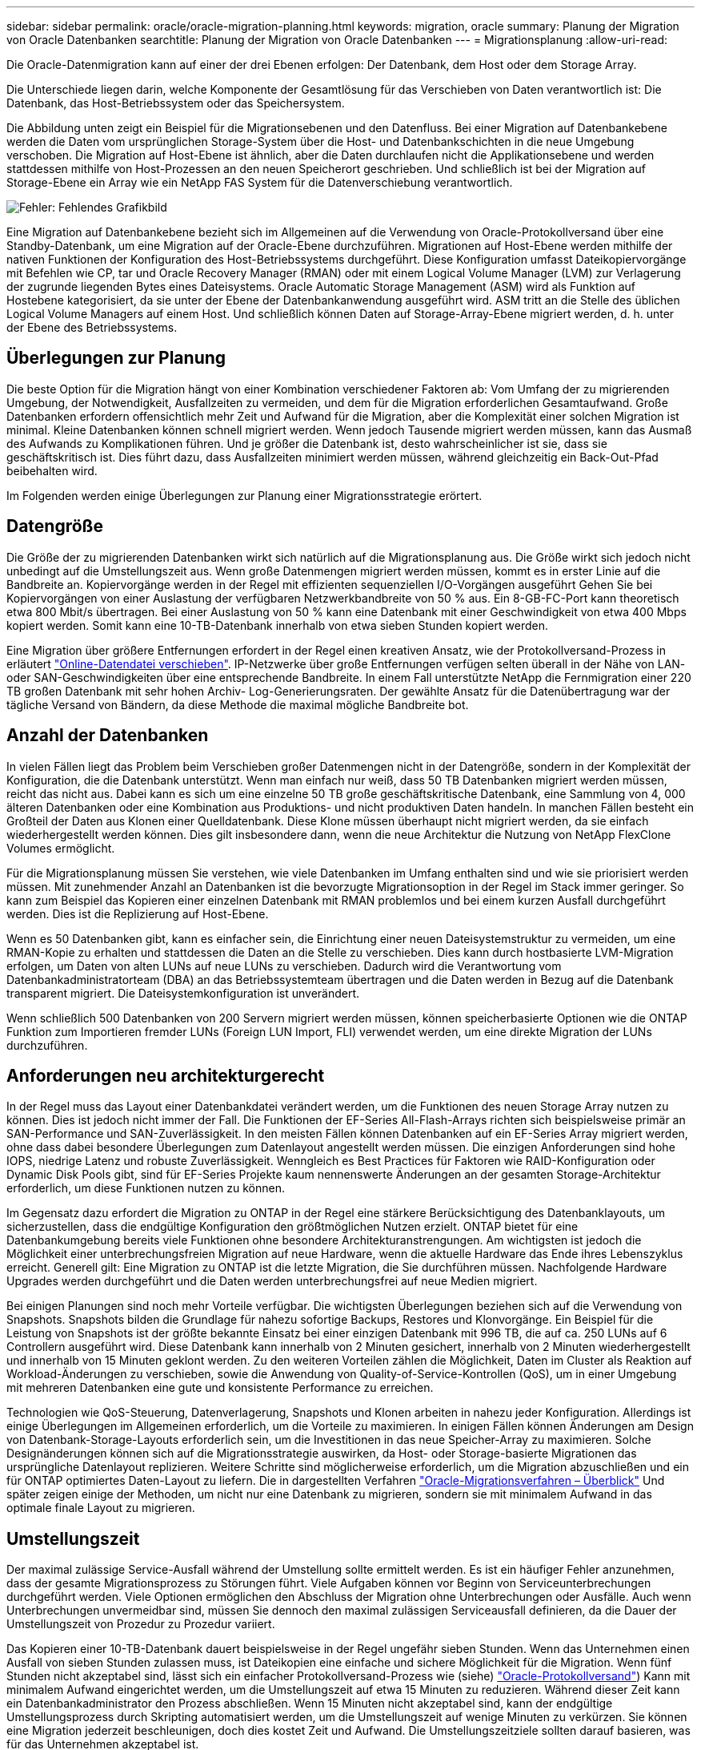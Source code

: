 ---
sidebar: sidebar 
permalink: oracle/oracle-migration-planning.html 
keywords: migration, oracle 
summary: Planung der Migration von Oracle Datenbanken 
searchtitle: Planung der Migration von Oracle Datenbanken 
---
= Migrationsplanung
:allow-uri-read: 


[role="lead"]
Die Oracle-Datenmigration kann auf einer der drei Ebenen erfolgen: Der Datenbank, dem Host oder dem Storage Array.

Die Unterschiede liegen darin, welche Komponente der Gesamtlösung für das Verschieben von Daten verantwortlich ist: Die Datenbank, das Host-Betriebssystem oder das Speichersystem.

Die Abbildung unten zeigt ein Beispiel für die Migrationsebenen und den Datenfluss. Bei einer Migration auf Datenbankebene werden die Daten vom ursprünglichen Storage-System über die Host- und Datenbankschichten in die neue Umgebung verschoben. Die Migration auf Host-Ebene ist ähnlich, aber die Daten durchlaufen nicht die Applikationsebene und werden stattdessen mithilfe von Host-Prozessen an den neuen Speicherort geschrieben. Und schließlich ist bei der Migration auf Storage-Ebene ein Array wie ein NetApp FAS System für die Datenverschiebung verantwortlich.

image:levels.png["Fehler: Fehlendes Grafikbild"]

Eine Migration auf Datenbankebene bezieht sich im Allgemeinen auf die Verwendung von Oracle-Protokollversand über eine Standby-Datenbank, um eine Migration auf der Oracle-Ebene durchzuführen. Migrationen auf Host-Ebene werden mithilfe der nativen Funktionen der Konfiguration des Host-Betriebssystems durchgeführt. Diese Konfiguration umfasst Dateikopiervorgänge mit Befehlen wie CP, tar und Oracle Recovery Manager (RMAN) oder mit einem Logical Volume Manager (LVM) zur Verlagerung der zugrunde liegenden Bytes eines Dateisystems. Oracle Automatic Storage Management (ASM) wird als Funktion auf Hostebene kategorisiert, da sie unter der Ebene der Datenbankanwendung ausgeführt wird. ASM tritt an die Stelle des üblichen Logical Volume Managers auf einem Host. Und schließlich können Daten auf Storage-Array-Ebene migriert werden, d. h. unter der Ebene des Betriebssystems.



== Überlegungen zur Planung

Die beste Option für die Migration hängt von einer Kombination verschiedener Faktoren ab: Vom Umfang der zu migrierenden Umgebung, der Notwendigkeit, Ausfallzeiten zu vermeiden, und dem für die Migration erforderlichen Gesamtaufwand. Große Datenbanken erfordern offensichtlich mehr Zeit und Aufwand für die Migration, aber die Komplexität einer solchen Migration ist minimal. Kleine Datenbanken können schnell migriert werden. Wenn jedoch Tausende migriert werden müssen, kann das Ausmaß des Aufwands zu Komplikationen führen. Und je größer die Datenbank ist, desto wahrscheinlicher ist sie, dass sie geschäftskritisch ist. Dies führt dazu, dass Ausfallzeiten minimiert werden müssen, während gleichzeitig ein Back-Out-Pfad beibehalten wird.

Im Folgenden werden einige Überlegungen zur Planung einer Migrationsstrategie erörtert.



== Datengröße

Die Größe der zu migrierenden Datenbanken wirkt sich natürlich auf die Migrationsplanung aus. Die Größe wirkt sich jedoch nicht unbedingt auf die Umstellungszeit aus. Wenn große Datenmengen migriert werden müssen, kommt es in erster Linie auf die Bandbreite an. Kopiervorgänge werden in der Regel mit effizienten sequenziellen I/O-Vorgängen ausgeführt Gehen Sie bei Kopiervorgängen von einer Auslastung der verfügbaren Netzwerkbandbreite von 50 % aus. Ein 8-GB-FC-Port kann theoretisch etwa 800 Mbit/s übertragen. Bei einer Auslastung von 50 % kann eine Datenbank mit einer Geschwindigkeit von etwa 400 Mbps kopiert werden. Somit kann eine 10-TB-Datenbank innerhalb von etwa sieben Stunden kopiert werden.

Eine Migration über größere Entfernungen erfordert in der Regel einen kreativen Ansatz, wie der Protokollversand-Prozess in erläutert link:oracle-migration-datafile-move.html["Online-Datendatei verschieben"]. IP-Netzwerke über große Entfernungen verfügen selten überall in der Nähe von LAN- oder SAN-Geschwindigkeiten über eine entsprechende Bandbreite. In einem Fall unterstützte NetApp die Fernmigration einer 220 TB großen Datenbank mit sehr hohen Archiv- Log-Generierungsraten. Der gewählte Ansatz für die Datenübertragung war der tägliche Versand von Bändern, da diese Methode die maximal mögliche Bandbreite bot.



== Anzahl der Datenbanken

In vielen Fällen liegt das Problem beim Verschieben großer Datenmengen nicht in der Datengröße, sondern in der Komplexität der Konfiguration, die die Datenbank unterstützt. Wenn man einfach nur weiß, dass 50 TB Datenbanken migriert werden müssen, reicht das nicht aus. Dabei kann es sich um eine einzelne 50 TB große geschäftskritische Datenbank, eine Sammlung von 4, 000 älteren Datenbanken oder eine Kombination aus Produktions- und nicht produktiven Daten handeln. In manchen Fällen besteht ein Großteil der Daten aus Klonen einer Quelldatenbank. Diese Klone müssen überhaupt nicht migriert werden, da sie einfach wiederhergestellt werden können. Dies gilt insbesondere dann, wenn die neue Architektur die Nutzung von NetApp FlexClone Volumes ermöglicht.

Für die Migrationsplanung müssen Sie verstehen, wie viele Datenbanken im Umfang enthalten sind und wie sie priorisiert werden müssen. Mit zunehmender Anzahl an Datenbanken ist die bevorzugte Migrationsoption in der Regel im Stack immer geringer. So kann zum Beispiel das Kopieren einer einzelnen Datenbank mit RMAN problemlos und bei einem kurzen Ausfall durchgeführt werden. Dies ist die Replizierung auf Host-Ebene.

Wenn es 50 Datenbanken gibt, kann es einfacher sein, die Einrichtung einer neuen Dateisystemstruktur zu vermeiden, um eine RMAN-Kopie zu erhalten und stattdessen die Daten an die Stelle zu verschieben. Dies kann durch hostbasierte LVM-Migration erfolgen, um Daten von alten LUNs auf neue LUNs zu verschieben. Dadurch wird die Verantwortung vom Datenbankadministratorteam (DBA) an das Betriebssystemteam übertragen und die Daten werden in Bezug auf die Datenbank transparent migriert. Die Dateisystemkonfiguration ist unverändert.

Wenn schließlich 500 Datenbanken von 200 Servern migriert werden müssen, können speicherbasierte Optionen wie die ONTAP Funktion zum Importieren fremder LUNs (Foreign LUN Import, FLI) verwendet werden, um eine direkte Migration der LUNs durchzuführen.



== Anforderungen neu architekturgerecht

In der Regel muss das Layout einer Datenbankdatei verändert werden, um die Funktionen des neuen Storage Array nutzen zu können. Dies ist jedoch nicht immer der Fall. Die Funktionen der EF-Series All-Flash-Arrays richten sich beispielsweise primär an SAN-Performance und SAN-Zuverlässigkeit. In den meisten Fällen können Datenbanken auf ein EF-Series Array migriert werden, ohne dass dabei besondere Überlegungen zum Datenlayout angestellt werden müssen. Die einzigen Anforderungen sind hohe IOPS, niedrige Latenz und robuste Zuverlässigkeit. Wenngleich es Best Practices für Faktoren wie RAID-Konfiguration oder Dynamic Disk Pools gibt, sind für EF-Series Projekte kaum nennenswerte Änderungen an der gesamten Storage-Architektur erforderlich, um diese Funktionen nutzen zu können.

Im Gegensatz dazu erfordert die Migration zu ONTAP in der Regel eine stärkere Berücksichtigung des Datenbanklayouts, um sicherzustellen, dass die endgültige Konfiguration den größtmöglichen Nutzen erzielt. ONTAP bietet für eine Datenbankumgebung bereits viele Funktionen ohne besondere Architekturanstrengungen. Am wichtigsten ist jedoch die Möglichkeit einer unterbrechungsfreien Migration auf neue Hardware, wenn die aktuelle Hardware das Ende ihres Lebenszyklus erreicht. Generell gilt: Eine Migration zu ONTAP ist die letzte Migration, die Sie durchführen müssen. Nachfolgende Hardware Upgrades werden durchgeführt und die Daten werden unterbrechungsfrei auf neue Medien migriert.

Bei einigen Planungen sind noch mehr Vorteile verfügbar. Die wichtigsten Überlegungen beziehen sich auf die Verwendung von Snapshots. Snapshots bilden die Grundlage für nahezu sofortige Backups, Restores und Klonvorgänge. Ein Beispiel für die Leistung von Snapshots ist der größte bekannte Einsatz bei einer einzigen Datenbank mit 996 TB, die auf ca. 250 LUNs auf 6 Controllern ausgeführt wird. Diese Datenbank kann innerhalb von 2 Minuten gesichert, innerhalb von 2 Minuten wiederhergestellt und innerhalb von 15 Minuten geklont werden. Zu den weiteren Vorteilen zählen die Möglichkeit, Daten im Cluster als Reaktion auf Workload-Änderungen zu verschieben, sowie die Anwendung von Quality-of-Service-Kontrollen (QoS), um in einer Umgebung mit mehreren Datenbanken eine gute und konsistente Performance zu erreichen.

Technologien wie QoS-Steuerung, Datenverlagerung, Snapshots und Klonen arbeiten in nahezu jeder Konfiguration. Allerdings ist einige Überlegungen im Allgemeinen erforderlich, um die Vorteile zu maximieren. In einigen Fällen können Änderungen am Design von Datenbank-Storage-Layouts erforderlich sein, um die Investitionen in das neue Speicher-Array zu maximieren. Solche Designänderungen können sich auf die Migrationsstrategie auswirken, da Host- oder Storage-basierte Migrationen das ursprüngliche Datenlayout replizieren. Weitere Schritte sind möglicherweise erforderlich, um die Migration abzuschließen und ein für ONTAP optimiertes Daten-Layout zu liefern. Die in dargestellten Verfahren link:oracle-migration-procedures-overview.html["Oracle-Migrationsverfahren – Überblick"] Und später zeigen einige der Methoden, um nicht nur eine Datenbank zu migrieren, sondern sie mit minimalem Aufwand in das optimale finale Layout zu migrieren.



== Umstellungszeit

Der maximal zulässige Service-Ausfall während der Umstellung sollte ermittelt werden. Es ist ein häufiger Fehler anzunehmen, dass der gesamte Migrationsprozess zu Störungen führt. Viele Aufgaben können vor Beginn von Serviceunterbrechungen durchgeführt werden. Viele Optionen ermöglichen den Abschluss der Migration ohne Unterbrechungen oder Ausfälle. Auch wenn Unterbrechungen unvermeidbar sind, müssen Sie dennoch den maximal zulässigen Serviceausfall definieren, da die Dauer der Umstellungszeit von Prozedur zu Prozedur variiert.

Das Kopieren einer 10-TB-Datenbank dauert beispielsweise in der Regel ungefähr sieben Stunden. Wenn das Unternehmen einen Ausfall von sieben Stunden zulassen muss, ist Dateikopien eine einfache und sichere Möglichkeit für die Migration. Wenn fünf Stunden nicht akzeptabel sind, lässt sich ein einfacher Protokollversand-Prozess wie (siehe) link:oracle-migration-log-shipping["Oracle-Protokollversand"]) Kann mit minimalem Aufwand eingerichtet werden, um die Umstellungszeit auf etwa 15 Minuten zu reduzieren. Während dieser Zeit kann ein Datenbankadministrator den Prozess abschließen. Wenn 15 Minuten nicht akzeptabel sind, kann der endgültige Umstellungsprozess durch Skripting automatisiert werden, um die Umstellungszeit auf wenige Minuten zu verkürzen. Sie können eine Migration jederzeit beschleunigen, doch dies kostet Zeit und Aufwand. Die Umstellungszeitziele sollten darauf basieren, was für das Unternehmen akzeptabel ist.



== Rückweg

Keine Migration ist völlig risikolos. Auch wenn die Technik einwandfrei funktioniert, besteht immer die Möglichkeit eines Anwenderfehlers. Das mit einem ausgewählten Migrationspfad verbundene Risiko muss neben den Folgen einer fehlgeschlagenen Migration berücksichtigt werden. Die transparente Online-Storage-Migrationsfunktion von Oracle ASM ist beispielsweise eines der wichtigsten Merkmale, und diese Methode ist eine der zuverlässigsten. Mit dieser Methode werden die Daten jedoch irreversibel kopiert. In dem sehr unwahrscheinlichen Fall, dass ein Problem mit ASM auftritt, gibt es keinen einfachen Rückweg. Die einzige Option besteht darin, entweder die ursprüngliche Umgebung wiederherzustellen oder die Migration mit ASM zurück zu den ursprünglichen LUNs rückgängig zu machen. Das Risiko kann durch ein Backup vom Typ Snapshot auf dem ursprünglichen Storage-System minimiert, aber nicht sogar ganz beseitigt werden, vorausgesetzt, das System ist in der Lage, einen solchen Vorgang auszuführen.



== Probe

Einige Migrationsverfahren müssen vor der Ausführung vollständig überprüft werden. Eine Migration und eine Generalprobe des Umstellungsprozesses ist eine häufige Anfrage bei geschäftskritischen Datenbanken, bei denen die Migration erfolgreich sein und die Downtime minimiert werden muss. Zudem gehören auch die Anwenderakzeptanztests häufig zu den Aufgaben nach der Migration, und das gesamte System kann erst nach Abschluss der Tests in die Produktionsumgebung zurückgeführt werden.

Wenn es Bedarf an Proben gibt, können verschiedene ONTAP Funktionen den Prozess wesentlich vereinfachen. Snapshots können insbesondere eine Testumgebung zurücksetzen und schnell mehrere platzsparende Kopien einer Datenbankumgebung erstellen.
